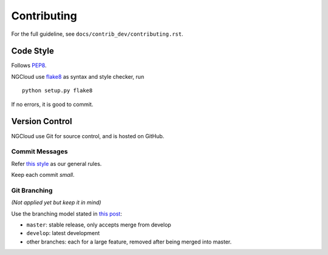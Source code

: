 Contributing
============

For the full guideline, see ``docs/contrib_dev/contributing.rst``.


Code Style
----------

Follows PEP8_.

NGCloud use flake8_ as syntax and style checker, run

::

    python setup.py flake8

If no errors, it is good to commit.


Version Control
---------------

NGCloud use Git for source control, and is hosted on GitHub.

Commit Messages
"""""""""""""""

Refer `this style <git-msg-rule>`_ as our general rules.

Keep each commit *small*.

Git Branching
"""""""""""""

*(Not applied yet but keep it in mind)*

Use the branching model stated in `this post <git-branch>`_:

- ``master``: stable release, only accepts merge from develop
- ``develop``: latest development
- other branches: each for a large feature, removed after being merged into master.

.. _PEP8: http://legacy.python.org/dev/peps/pep-0008/
.. _flake8: http://flake8.readthedocs.org/
.. _git_msg_rule: http://tbaggery.com/2008/04/19/a-note-about-git-commit-messages.html
.. _git_branch: http://nvie.com/posts/a-successful-git-branching-model/
